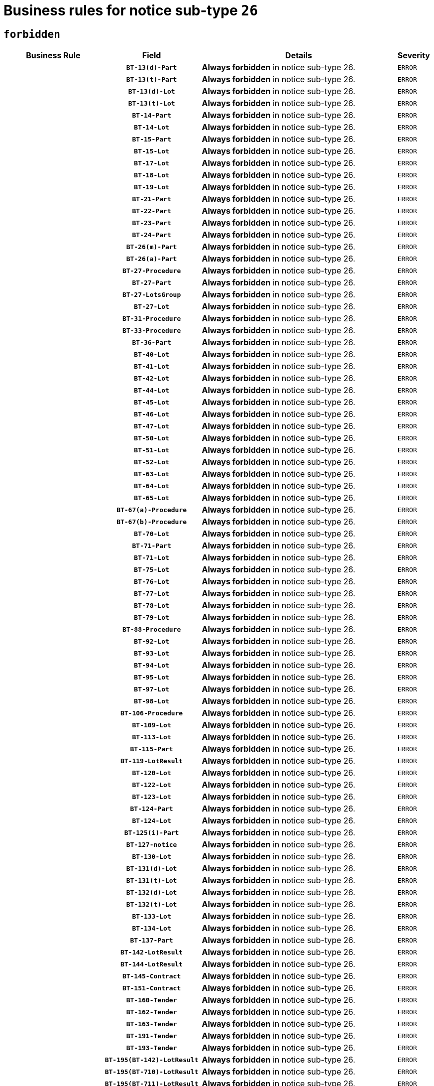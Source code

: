 = Business rules for notice sub-type `26`
:navtitle: Business Rules

== `forbidden`
[cols="<3,3,<6,>1", role="fixed-layout"]
|====
h| Business Rule h| Field h|Details h|Severity
h|
h|`BT-13(d)-Part`
a|

*Always forbidden* in notice sub-type 26.
|`ERROR`
h|
h|`BT-13(t)-Part`
a|

*Always forbidden* in notice sub-type 26.
|`ERROR`
h|
h|`BT-13(d)-Lot`
a|

*Always forbidden* in notice sub-type 26.
|`ERROR`
h|
h|`BT-13(t)-Lot`
a|

*Always forbidden* in notice sub-type 26.
|`ERROR`
h|
h|`BT-14-Part`
a|

*Always forbidden* in notice sub-type 26.
|`ERROR`
h|
h|`BT-14-Lot`
a|

*Always forbidden* in notice sub-type 26.
|`ERROR`
h|
h|`BT-15-Part`
a|

*Always forbidden* in notice sub-type 26.
|`ERROR`
h|
h|`BT-15-Lot`
a|

*Always forbidden* in notice sub-type 26.
|`ERROR`
h|
h|`BT-17-Lot`
a|

*Always forbidden* in notice sub-type 26.
|`ERROR`
h|
h|`BT-18-Lot`
a|

*Always forbidden* in notice sub-type 26.
|`ERROR`
h|
h|`BT-19-Lot`
a|

*Always forbidden* in notice sub-type 26.
|`ERROR`
h|
h|`BT-21-Part`
a|

*Always forbidden* in notice sub-type 26.
|`ERROR`
h|
h|`BT-22-Part`
a|

*Always forbidden* in notice sub-type 26.
|`ERROR`
h|
h|`BT-23-Part`
a|

*Always forbidden* in notice sub-type 26.
|`ERROR`
h|
h|`BT-24-Part`
a|

*Always forbidden* in notice sub-type 26.
|`ERROR`
h|
h|`BT-26(m)-Part`
a|

*Always forbidden* in notice sub-type 26.
|`ERROR`
h|
h|`BT-26(a)-Part`
a|

*Always forbidden* in notice sub-type 26.
|`ERROR`
h|
h|`BT-27-Procedure`
a|

*Always forbidden* in notice sub-type 26.
|`ERROR`
h|
h|`BT-27-Part`
a|

*Always forbidden* in notice sub-type 26.
|`ERROR`
h|
h|`BT-27-LotsGroup`
a|

*Always forbidden* in notice sub-type 26.
|`ERROR`
h|
h|`BT-27-Lot`
a|

*Always forbidden* in notice sub-type 26.
|`ERROR`
h|
h|`BT-31-Procedure`
a|

*Always forbidden* in notice sub-type 26.
|`ERROR`
h|
h|`BT-33-Procedure`
a|

*Always forbidden* in notice sub-type 26.
|`ERROR`
h|
h|`BT-36-Part`
a|

*Always forbidden* in notice sub-type 26.
|`ERROR`
h|
h|`BT-40-Lot`
a|

*Always forbidden* in notice sub-type 26.
|`ERROR`
h|
h|`BT-41-Lot`
a|

*Always forbidden* in notice sub-type 26.
|`ERROR`
h|
h|`BT-42-Lot`
a|

*Always forbidden* in notice sub-type 26.
|`ERROR`
h|
h|`BT-44-Lot`
a|

*Always forbidden* in notice sub-type 26.
|`ERROR`
h|
h|`BT-45-Lot`
a|

*Always forbidden* in notice sub-type 26.
|`ERROR`
h|
h|`BT-46-Lot`
a|

*Always forbidden* in notice sub-type 26.
|`ERROR`
h|
h|`BT-47-Lot`
a|

*Always forbidden* in notice sub-type 26.
|`ERROR`
h|
h|`BT-50-Lot`
a|

*Always forbidden* in notice sub-type 26.
|`ERROR`
h|
h|`BT-51-Lot`
a|

*Always forbidden* in notice sub-type 26.
|`ERROR`
h|
h|`BT-52-Lot`
a|

*Always forbidden* in notice sub-type 26.
|`ERROR`
h|
h|`BT-63-Lot`
a|

*Always forbidden* in notice sub-type 26.
|`ERROR`
h|
h|`BT-64-Lot`
a|

*Always forbidden* in notice sub-type 26.
|`ERROR`
h|
h|`BT-65-Lot`
a|

*Always forbidden* in notice sub-type 26.
|`ERROR`
h|
h|`BT-67(a)-Procedure`
a|

*Always forbidden* in notice sub-type 26.
|`ERROR`
h|
h|`BT-67(b)-Procedure`
a|

*Always forbidden* in notice sub-type 26.
|`ERROR`
h|
h|`BT-70-Lot`
a|

*Always forbidden* in notice sub-type 26.
|`ERROR`
h|
h|`BT-71-Part`
a|

*Always forbidden* in notice sub-type 26.
|`ERROR`
h|
h|`BT-71-Lot`
a|

*Always forbidden* in notice sub-type 26.
|`ERROR`
h|
h|`BT-75-Lot`
a|

*Always forbidden* in notice sub-type 26.
|`ERROR`
h|
h|`BT-76-Lot`
a|

*Always forbidden* in notice sub-type 26.
|`ERROR`
h|
h|`BT-77-Lot`
a|

*Always forbidden* in notice sub-type 26.
|`ERROR`
h|
h|`BT-78-Lot`
a|

*Always forbidden* in notice sub-type 26.
|`ERROR`
h|
h|`BT-79-Lot`
a|

*Always forbidden* in notice sub-type 26.
|`ERROR`
h|
h|`BT-88-Procedure`
a|

*Always forbidden* in notice sub-type 26.
|`ERROR`
h|
h|`BT-92-Lot`
a|

*Always forbidden* in notice sub-type 26.
|`ERROR`
h|
h|`BT-93-Lot`
a|

*Always forbidden* in notice sub-type 26.
|`ERROR`
h|
h|`BT-94-Lot`
a|

*Always forbidden* in notice sub-type 26.
|`ERROR`
h|
h|`BT-95-Lot`
a|

*Always forbidden* in notice sub-type 26.
|`ERROR`
h|
h|`BT-97-Lot`
a|

*Always forbidden* in notice sub-type 26.
|`ERROR`
h|
h|`BT-98-Lot`
a|

*Always forbidden* in notice sub-type 26.
|`ERROR`
h|
h|`BT-106-Procedure`
a|

*Always forbidden* in notice sub-type 26.
|`ERROR`
h|
h|`BT-109-Lot`
a|

*Always forbidden* in notice sub-type 26.
|`ERROR`
h|
h|`BT-113-Lot`
a|

*Always forbidden* in notice sub-type 26.
|`ERROR`
h|
h|`BT-115-Part`
a|

*Always forbidden* in notice sub-type 26.
|`ERROR`
h|
h|`BT-119-LotResult`
a|

*Always forbidden* in notice sub-type 26.
|`ERROR`
h|
h|`BT-120-Lot`
a|

*Always forbidden* in notice sub-type 26.
|`ERROR`
h|
h|`BT-122-Lot`
a|

*Always forbidden* in notice sub-type 26.
|`ERROR`
h|
h|`BT-123-Lot`
a|

*Always forbidden* in notice sub-type 26.
|`ERROR`
h|
h|`BT-124-Part`
a|

*Always forbidden* in notice sub-type 26.
|`ERROR`
h|
h|`BT-124-Lot`
a|

*Always forbidden* in notice sub-type 26.
|`ERROR`
h|
h|`BT-125(i)-Part`
a|

*Always forbidden* in notice sub-type 26.
|`ERROR`
h|
h|`BT-127-notice`
a|

*Always forbidden* in notice sub-type 26.
|`ERROR`
h|
h|`BT-130-Lot`
a|

*Always forbidden* in notice sub-type 26.
|`ERROR`
h|
h|`BT-131(d)-Lot`
a|

*Always forbidden* in notice sub-type 26.
|`ERROR`
h|
h|`BT-131(t)-Lot`
a|

*Always forbidden* in notice sub-type 26.
|`ERROR`
h|
h|`BT-132(d)-Lot`
a|

*Always forbidden* in notice sub-type 26.
|`ERROR`
h|
h|`BT-132(t)-Lot`
a|

*Always forbidden* in notice sub-type 26.
|`ERROR`
h|
h|`BT-133-Lot`
a|

*Always forbidden* in notice sub-type 26.
|`ERROR`
h|
h|`BT-134-Lot`
a|

*Always forbidden* in notice sub-type 26.
|`ERROR`
h|
h|`BT-137-Part`
a|

*Always forbidden* in notice sub-type 26.
|`ERROR`
h|
h|`BT-142-LotResult`
a|

*Always forbidden* in notice sub-type 26.
|`ERROR`
h|
h|`BT-144-LotResult`
a|

*Always forbidden* in notice sub-type 26.
|`ERROR`
h|
h|`BT-145-Contract`
a|

*Always forbidden* in notice sub-type 26.
|`ERROR`
h|
h|`BT-151-Contract`
a|

*Always forbidden* in notice sub-type 26.
|`ERROR`
h|
h|`BT-160-Tender`
a|

*Always forbidden* in notice sub-type 26.
|`ERROR`
h|
h|`BT-162-Tender`
a|

*Always forbidden* in notice sub-type 26.
|`ERROR`
h|
h|`BT-163-Tender`
a|

*Always forbidden* in notice sub-type 26.
|`ERROR`
h|
h|`BT-191-Tender`
a|

*Always forbidden* in notice sub-type 26.
|`ERROR`
h|
h|`BT-193-Tender`
a|

*Always forbidden* in notice sub-type 26.
|`ERROR`
h|
h|`BT-195(BT-142)-LotResult`
a|

*Always forbidden* in notice sub-type 26.
|`ERROR`
h|
h|`BT-195(BT-710)-LotResult`
a|

*Always forbidden* in notice sub-type 26.
|`ERROR`
h|
h|`BT-195(BT-711)-LotResult`
a|

*Always forbidden* in notice sub-type 26.
|`ERROR`
h|
h|`BT-195(BT-712)-LotResult`
a|

*Always forbidden* in notice sub-type 26.
|`ERROR`
h|
h|`BT-195(BT-144)-LotResult`
a|

*Always forbidden* in notice sub-type 26.
|`ERROR`
h|
h|`BT-195(BT-760)-LotResult`
a|

*Always forbidden* in notice sub-type 26.
|`ERROR`
h|
h|`BT-195(BT-759)-LotResult`
a|

*Always forbidden* in notice sub-type 26.
|`ERROR`
h|
h|`BT-195(BT-193)-Tender`
a|

*Always forbidden* in notice sub-type 26.
|`ERROR`
h|
h|`BT-195(BT-162)-Tender`
a|

*Always forbidden* in notice sub-type 26.
|`ERROR`
h|
h|`BT-195(BT-160)-Tender`
a|

*Always forbidden* in notice sub-type 26.
|`ERROR`
h|
h|`BT-195(BT-163)-Tender`
a|

*Always forbidden* in notice sub-type 26.
|`ERROR`
h|
h|`BT-195(BT-191)-Tender`
a|

*Always forbidden* in notice sub-type 26.
|`ERROR`
h|
h|`BT-195(BT-88)-Procedure`
a|

*Always forbidden* in notice sub-type 26.
|`ERROR`
h|
h|`BT-195(BT-106)-Procedure`
a|

*Always forbidden* in notice sub-type 26.
|`ERROR`
h|
h|`BT-195(BT-1351)-Procedure`
a|

*Always forbidden* in notice sub-type 26.
|`ERROR`
h|
h|`BT-195(BT-635)-LotResult`
a|

*Always forbidden* in notice sub-type 26.
|`ERROR`
h|
h|`BT-195(BT-636)-LotResult`
a|

*Always forbidden* in notice sub-type 26.
|`ERROR`
h|
h|`BT-196(BT-142)-LotResult`
a|

*Always forbidden* in notice sub-type 26.
|`ERROR`
h|
h|`BT-196(BT-710)-LotResult`
a|

*Always forbidden* in notice sub-type 26.
|`ERROR`
h|
h|`BT-196(BT-711)-LotResult`
a|

*Always forbidden* in notice sub-type 26.
|`ERROR`
h|
h|`BT-196(BT-712)-LotResult`
a|

*Always forbidden* in notice sub-type 26.
|`ERROR`
h|
h|`BT-196(BT-144)-LotResult`
a|

*Always forbidden* in notice sub-type 26.
|`ERROR`
h|
h|`BT-196(BT-760)-LotResult`
a|

*Always forbidden* in notice sub-type 26.
|`ERROR`
h|
h|`BT-196(BT-759)-LotResult`
a|

*Always forbidden* in notice sub-type 26.
|`ERROR`
h|
h|`BT-196(BT-193)-Tender`
a|

*Always forbidden* in notice sub-type 26.
|`ERROR`
h|
h|`BT-196(BT-162)-Tender`
a|

*Always forbidden* in notice sub-type 26.
|`ERROR`
h|
h|`BT-196(BT-160)-Tender`
a|

*Always forbidden* in notice sub-type 26.
|`ERROR`
h|
h|`BT-196(BT-163)-Tender`
a|

*Always forbidden* in notice sub-type 26.
|`ERROR`
h|
h|`BT-196(BT-191)-Tender`
a|

*Always forbidden* in notice sub-type 26.
|`ERROR`
h|
h|`BT-196(BT-88)-Procedure`
a|

*Always forbidden* in notice sub-type 26.
|`ERROR`
h|
h|`BT-196(BT-106)-Procedure`
a|

*Always forbidden* in notice sub-type 26.
|`ERROR`
h|
h|`BT-196(BT-1351)-Procedure`
a|

*Always forbidden* in notice sub-type 26.
|`ERROR`
h|
h|`BT-196(BT-635)-LotResult`
a|

*Always forbidden* in notice sub-type 26.
|`ERROR`
h|
h|`BT-196(BT-636)-LotResult`
a|

*Always forbidden* in notice sub-type 26.
|`ERROR`
h|
h|`BT-197(BT-142)-LotResult`
a|

*Always forbidden* in notice sub-type 26.
|`ERROR`
h|
h|`BT-197(BT-710)-LotResult`
a|

*Always forbidden* in notice sub-type 26.
|`ERROR`
h|
h|`BT-197(BT-711)-LotResult`
a|

*Always forbidden* in notice sub-type 26.
|`ERROR`
h|
h|`BT-197(BT-712)-LotResult`
a|

*Always forbidden* in notice sub-type 26.
|`ERROR`
h|
h|`BT-197(BT-144)-LotResult`
a|

*Always forbidden* in notice sub-type 26.
|`ERROR`
h|
h|`BT-197(BT-760)-LotResult`
a|

*Always forbidden* in notice sub-type 26.
|`ERROR`
h|
h|`BT-197(BT-759)-LotResult`
a|

*Always forbidden* in notice sub-type 26.
|`ERROR`
h|
h|`BT-197(BT-193)-Tender`
a|

*Always forbidden* in notice sub-type 26.
|`ERROR`
h|
h|`BT-197(BT-162)-Tender`
a|

*Always forbidden* in notice sub-type 26.
|`ERROR`
h|
h|`BT-197(BT-160)-Tender`
a|

*Always forbidden* in notice sub-type 26.
|`ERROR`
h|
h|`BT-197(BT-163)-Tender`
a|

*Always forbidden* in notice sub-type 26.
|`ERROR`
h|
h|`BT-197(BT-191)-Tender`
a|

*Always forbidden* in notice sub-type 26.
|`ERROR`
h|
h|`BT-197(BT-88)-Procedure`
a|

*Always forbidden* in notice sub-type 26.
|`ERROR`
h|
h|`BT-197(BT-106)-Procedure`
a|

*Always forbidden* in notice sub-type 26.
|`ERROR`
h|
h|`BT-197(BT-1351)-Procedure`
a|

*Always forbidden* in notice sub-type 26.
|`ERROR`
h|
h|`BT-197(BT-635)-LotResult`
a|

*Always forbidden* in notice sub-type 26.
|`ERROR`
h|
h|`BT-197(BT-636)-LotResult`
a|

*Always forbidden* in notice sub-type 26.
|`ERROR`
h|
h|`BT-198(BT-142)-LotResult`
a|

*Always forbidden* in notice sub-type 26.
|`ERROR`
h|
h|`BT-198(BT-710)-LotResult`
a|

*Always forbidden* in notice sub-type 26.
|`ERROR`
h|
h|`BT-198(BT-711)-LotResult`
a|

*Always forbidden* in notice sub-type 26.
|`ERROR`
h|
h|`BT-198(BT-712)-LotResult`
a|

*Always forbidden* in notice sub-type 26.
|`ERROR`
h|
h|`BT-198(BT-144)-LotResult`
a|

*Always forbidden* in notice sub-type 26.
|`ERROR`
h|
h|`BT-198(BT-760)-LotResult`
a|

*Always forbidden* in notice sub-type 26.
|`ERROR`
h|
h|`BT-198(BT-759)-LotResult`
a|

*Always forbidden* in notice sub-type 26.
|`ERROR`
h|
h|`BT-198(BT-193)-Tender`
a|

*Always forbidden* in notice sub-type 26.
|`ERROR`
h|
h|`BT-198(BT-162)-Tender`
a|

*Always forbidden* in notice sub-type 26.
|`ERROR`
h|
h|`BT-198(BT-160)-Tender`
a|

*Always forbidden* in notice sub-type 26.
|`ERROR`
h|
h|`BT-198(BT-163)-Tender`
a|

*Always forbidden* in notice sub-type 26.
|`ERROR`
h|
h|`BT-198(BT-191)-Tender`
a|

*Always forbidden* in notice sub-type 26.
|`ERROR`
h|
h|`BT-198(BT-88)-Procedure`
a|

*Always forbidden* in notice sub-type 26.
|`ERROR`
h|
h|`BT-198(BT-106)-Procedure`
a|

*Always forbidden* in notice sub-type 26.
|`ERROR`
h|
h|`BT-198(BT-1351)-Procedure`
a|

*Always forbidden* in notice sub-type 26.
|`ERROR`
h|
h|`BT-198(BT-635)-LotResult`
a|

*Always forbidden* in notice sub-type 26.
|`ERROR`
h|
h|`BT-198(BT-636)-LotResult`
a|

*Always forbidden* in notice sub-type 26.
|`ERROR`
h|
h|`BT-200-Contract`
a|

*Always forbidden* in notice sub-type 26.
|`ERROR`
h|
h|`BT-201-Contract`
a|

*Always forbidden* in notice sub-type 26.
|`ERROR`
h|
h|`BT-202-Contract`
a|

*Always forbidden* in notice sub-type 26.
|`ERROR`
h|
h|`BT-262-Part`
a|

*Always forbidden* in notice sub-type 26.
|`ERROR`
h|
h|`BT-263-Part`
a|

*Always forbidden* in notice sub-type 26.
|`ERROR`
h|
h|`BT-271-Procedure`
a|

*Always forbidden* in notice sub-type 26.
|`ERROR`
h|
h|`BT-271-LotsGroup`
a|

*Always forbidden* in notice sub-type 26.
|`ERROR`
h|
h|`BT-271-Lot`
a|

*Always forbidden* in notice sub-type 26.
|`ERROR`
h|
h|`BT-300-Part`
a|

*Always forbidden* in notice sub-type 26.
|`ERROR`
h|
h|`BT-500-Business`
a|

*Always forbidden* in notice sub-type 26.
|`ERROR`
h|
h|`BT-501-Business-National`
a|

*Always forbidden* in notice sub-type 26.
|`ERROR`
h|
h|`BT-501-Business-European`
a|

*Always forbidden* in notice sub-type 26.
|`ERROR`
h|
h|`BT-502-Business`
a|

*Always forbidden* in notice sub-type 26.
|`ERROR`
h|
h|`BT-503-Business`
a|

*Always forbidden* in notice sub-type 26.
|`ERROR`
h|
h|`BT-505-Business`
a|

*Always forbidden* in notice sub-type 26.
|`ERROR`
h|
h|`BT-506-Business`
a|

*Always forbidden* in notice sub-type 26.
|`ERROR`
h|
h|`BT-507-Business`
a|

*Always forbidden* in notice sub-type 26.
|`ERROR`
h|
h|`BT-510(a)-Business`
a|

*Always forbidden* in notice sub-type 26.
|`ERROR`
h|
h|`BT-510(b)-Business`
a|

*Always forbidden* in notice sub-type 26.
|`ERROR`
h|
h|`BT-510(c)-Business`
a|

*Always forbidden* in notice sub-type 26.
|`ERROR`
h|
h|`BT-512-Business`
a|

*Always forbidden* in notice sub-type 26.
|`ERROR`
h|
h|`BT-513-Business`
a|

*Always forbidden* in notice sub-type 26.
|`ERROR`
h|
h|`BT-514-Business`
a|

*Always forbidden* in notice sub-type 26.
|`ERROR`
h|
h|`BT-531-Part`
a|

*Always forbidden* in notice sub-type 26.
|`ERROR`
h|
h|`BT-536-Part`
a|

*Always forbidden* in notice sub-type 26.
|`ERROR`
h|
h|`BT-537-Part`
a|

*Always forbidden* in notice sub-type 26.
|`ERROR`
h|
h|`BT-538-Part`
a|

*Always forbidden* in notice sub-type 26.
|`ERROR`
h|
h|`BT-578-Lot`
a|

*Always forbidden* in notice sub-type 26.
|`ERROR`
h|
h|`BT-615-Part`
a|

*Always forbidden* in notice sub-type 26.
|`ERROR`
h|
h|`BT-615-Lot`
a|

*Always forbidden* in notice sub-type 26.
|`ERROR`
h|
h|`BT-630(d)-Lot`
a|

*Always forbidden* in notice sub-type 26.
|`ERROR`
h|
h|`BT-630(t)-Lot`
a|

*Always forbidden* in notice sub-type 26.
|`ERROR`
h|
h|`BT-631-Lot`
a|

*Always forbidden* in notice sub-type 26.
|`ERROR`
h|
h|`BT-632-Part`
a|

*Always forbidden* in notice sub-type 26.
|`ERROR`
h|
h|`BT-632-Lot`
a|

*Always forbidden* in notice sub-type 26.
|`ERROR`
h|
h|`BT-634-Procedure`
a|

*Always forbidden* in notice sub-type 26.
|`ERROR`
h|
h|`BT-634-Lot`
a|

*Always forbidden* in notice sub-type 26.
|`ERROR`
h|
h|`BT-635-LotResult`
a|

*Always forbidden* in notice sub-type 26.
|`ERROR`
h|
h|`BT-636-LotResult`
a|

*Always forbidden* in notice sub-type 26.
|`ERROR`
h|
h|`BT-644-Lot`
a|

*Always forbidden* in notice sub-type 26.
|`ERROR`
h|
h|`BT-651-Lot`
a|

*Always forbidden* in notice sub-type 26.
|`ERROR`
h|
h|`BT-661-Lot`
a|

*Always forbidden* in notice sub-type 26.
|`ERROR`
h|
h|`BT-707-Part`
a|

*Always forbidden* in notice sub-type 26.
|`ERROR`
h|
h|`BT-707-Lot`
a|

*Always forbidden* in notice sub-type 26.
|`ERROR`
h|
h|`BT-708-Part`
a|

*Always forbidden* in notice sub-type 26.
|`ERROR`
h|
h|`BT-708-Lot`
a|

*Always forbidden* in notice sub-type 26.
|`ERROR`
h|
h|`BT-710-LotResult`
a|

*Always forbidden* in notice sub-type 26.
|`ERROR`
h|
h|`BT-711-LotResult`
a|

*Always forbidden* in notice sub-type 26.
|`ERROR`
h|
h|`BT-712(a)-LotResult`
a|

*Always forbidden* in notice sub-type 26.
|`ERROR`
h|
h|`BT-712(b)-LotResult`
a|

*Always forbidden* in notice sub-type 26.
|`ERROR`
h|
h|`BT-717-Lot`
a|

*Always forbidden* in notice sub-type 26.
|`ERROR`
h|
h|`BT-723-LotResult`
a|

*Always forbidden* in notice sub-type 26.
|`ERROR`
h|
h|`BT-726-Part`
a|

*Always forbidden* in notice sub-type 26.
|`ERROR`
h|
h|`BT-726-LotsGroup`
a|

*Always forbidden* in notice sub-type 26.
|`ERROR`
h|
h|`BT-726-Lot`
a|

*Always forbidden* in notice sub-type 26.
|`ERROR`
h|
h|`BT-727-Part`
a|

*Always forbidden* in notice sub-type 26.
|`ERROR`
h|
h|`BT-728-Part`
a|

*Always forbidden* in notice sub-type 26.
|`ERROR`
h|
h|`BT-729-Lot`
a|

*Always forbidden* in notice sub-type 26.
|`ERROR`
h|
h|`BT-732-Lot`
a|

*Always forbidden* in notice sub-type 26.
|`ERROR`
h|
h|`BT-735-Lot`
a|

*Always forbidden* in notice sub-type 26.
|`ERROR`
h|
h|`BT-735-LotResult`
a|

*Always forbidden* in notice sub-type 26.
|`ERROR`
h|
h|`BT-736-Part`
a|

*Always forbidden* in notice sub-type 26.
|`ERROR`
h|
h|`BT-736-Lot`
a|

*Always forbidden* in notice sub-type 26.
|`ERROR`
h|
h|`BT-737-Part`
a|

*Always forbidden* in notice sub-type 26.
|`ERROR`
h|
h|`BT-737-Lot`
a|

*Always forbidden* in notice sub-type 26.
|`ERROR`
h|
h|`BT-739-Business`
a|

*Always forbidden* in notice sub-type 26.
|`ERROR`
h|
h|`BT-740-Procedure-Buyer`
a|

*Always forbidden* in notice sub-type 26.
|`ERROR`
h|
h|`BT-743-Lot`
a|

*Always forbidden* in notice sub-type 26.
|`ERROR`
h|
h|`BT-744-Lot`
a|

*Always forbidden* in notice sub-type 26.
|`ERROR`
h|
h|`BT-745-Lot`
a|

*Always forbidden* in notice sub-type 26.
|`ERROR`
h|
h|`BT-747-Lot`
a|

*Always forbidden* in notice sub-type 26.
|`ERROR`
h|
h|`BT-748-Lot`
a|

*Always forbidden* in notice sub-type 26.
|`ERROR`
h|
h|`BT-749-Lot`
a|

*Always forbidden* in notice sub-type 26.
|`ERROR`
h|
h|`BT-750-Lot`
a|

*Always forbidden* in notice sub-type 26.
|`ERROR`
h|
h|`BT-751-Lot`
a|

*Always forbidden* in notice sub-type 26.
|`ERROR`
h|
h|`BT-752-Lot`
a|

*Always forbidden* in notice sub-type 26.
|`ERROR`
h|
h|`BT-756-Procedure`
a|

*Always forbidden* in notice sub-type 26.
|`ERROR`
h|
h|`BT-759-LotResult`
a|

*Always forbidden* in notice sub-type 26.
|`ERROR`
h|
h|`BT-760-LotResult`
a|

*Always forbidden* in notice sub-type 26.
|`ERROR`
h|
h|`BT-761-Lot`
a|

*Always forbidden* in notice sub-type 26.
|`ERROR`
h|
h|`BT-763-Procedure`
a|

*Always forbidden* in notice sub-type 26.
|`ERROR`
h|
h|`BT-764-Lot`
a|

*Always forbidden* in notice sub-type 26.
|`ERROR`
h|
h|`BT-765-Part`
a|

*Always forbidden* in notice sub-type 26.
|`ERROR`
h|
h|`BT-766-Part`
a|

*Always forbidden* in notice sub-type 26.
|`ERROR`
h|
h|`BT-767-Lot`
a|

*Always forbidden* in notice sub-type 26.
|`ERROR`
h|
h|`BT-768-Contract`
a|

*Always forbidden* in notice sub-type 26.
|`ERROR`
h|
h|`BT-769-Lot`
a|

*Always forbidden* in notice sub-type 26.
|`ERROR`
h|
h|`BT-771-Lot`
a|

*Always forbidden* in notice sub-type 26.
|`ERROR`
h|
h|`BT-772-Lot`
a|

*Always forbidden* in notice sub-type 26.
|`ERROR`
h|
h|`BT-779-Tender`
a|

*Always forbidden* in notice sub-type 26.
|`ERROR`
h|
h|`BT-780-Tender`
a|

*Always forbidden* in notice sub-type 26.
|`ERROR`
h|
h|`BT-781-Lot`
a|

*Always forbidden* in notice sub-type 26.
|`ERROR`
h|
h|`BT-782-Tender`
a|

*Always forbidden* in notice sub-type 26.
|`ERROR`
h|
h|`BT-783-Review`
a|

*Always forbidden* in notice sub-type 26.
|`ERROR`
h|
h|`BT-784-Review`
a|

*Always forbidden* in notice sub-type 26.
|`ERROR`
h|
h|`BT-785-Review`
a|

*Always forbidden* in notice sub-type 26.
|`ERROR`
h|
h|`BT-786-Review`
a|

*Always forbidden* in notice sub-type 26.
|`ERROR`
h|
h|`BT-787-Review`
a|

*Always forbidden* in notice sub-type 26.
|`ERROR`
h|
h|`BT-788-Review`
a|

*Always forbidden* in notice sub-type 26.
|`ERROR`
h|
h|`BT-789-Review`
a|

*Always forbidden* in notice sub-type 26.
|`ERROR`
h|
h|`BT-790-Review`
a|

*Always forbidden* in notice sub-type 26.
|`ERROR`
h|
h|`BT-791-Review`
a|

*Always forbidden* in notice sub-type 26.
|`ERROR`
h|
h|`BT-792-Review`
a|

*Always forbidden* in notice sub-type 26.
|`ERROR`
h|
h|`BT-793-Review`
a|

*Always forbidden* in notice sub-type 26.
|`ERROR`
h|
h|`BT-794-Review`
a|

*Always forbidden* in notice sub-type 26.
|`ERROR`
h|
h|`BT-795-Review`
a|

*Always forbidden* in notice sub-type 26.
|`ERROR`
h|
h|`BT-796-Review`
a|

*Always forbidden* in notice sub-type 26.
|`ERROR`
h|
h|`BT-797-Review`
a|

*Always forbidden* in notice sub-type 26.
|`ERROR`
h|
h|`BT-798-Review`
a|

*Always forbidden* in notice sub-type 26.
|`ERROR`
h|
h|`BT-799-ReviewBody`
a|

*Always forbidden* in notice sub-type 26.
|`ERROR`
h|
h|`BT-800(d)-Lot`
a|

*Always forbidden* in notice sub-type 26.
|`ERROR`
h|
h|`BT-800(t)-Lot`
a|

*Always forbidden* in notice sub-type 26.
|`ERROR`
h|
h|`BT-801-Lot`
a|

*Always forbidden* in notice sub-type 26.
|`ERROR`
h|
h|`BT-802-Lot`
a|

*Always forbidden* in notice sub-type 26.
|`ERROR`
h|
h|`BT-1251-Part`
a|

*Always forbidden* in notice sub-type 26.
|`ERROR`
h|
h|`BT-1311(d)-Lot`
a|

*Always forbidden* in notice sub-type 26.
|`ERROR`
h|
h|`BT-1311(t)-Lot`
a|

*Always forbidden* in notice sub-type 26.
|`ERROR`
h|
h|`BT-1351-Procedure`
a|

*Always forbidden* in notice sub-type 26.
|`ERROR`
h|
h|`BT-1501(n)-Contract`
a|

*Always forbidden* in notice sub-type 26.
|`ERROR`
h|
h|`BT-1501(s)-Contract`
a|

*Always forbidden* in notice sub-type 26.
|`ERROR`
h|
h|`BT-5010-Lot`
a|

*Always forbidden* in notice sub-type 26.
|`ERROR`
h|
h|`BT-5071-Part`
a|

*Always forbidden* in notice sub-type 26.
|`ERROR`
h|
h|`BT-5101(a)-Part`
a|

*Always forbidden* in notice sub-type 26.
|`ERROR`
h|
h|`BT-5101(b)-Part`
a|

*Always forbidden* in notice sub-type 26.
|`ERROR`
h|
h|`BT-5101(c)-Part`
a|

*Always forbidden* in notice sub-type 26.
|`ERROR`
h|
h|`BT-5121-Part`
a|

*Always forbidden* in notice sub-type 26.
|`ERROR`
h|
h|`BT-5131-Part`
a|

*Always forbidden* in notice sub-type 26.
|`ERROR`
h|
h|`BT-5141-Part`
a|

*Always forbidden* in notice sub-type 26.
|`ERROR`
h|
h|`BT-6140-Lot`
a|

*Always forbidden* in notice sub-type 26.
|`ERROR`
h|
h|`BT-7220-Lot`
a|

*Always forbidden* in notice sub-type 26.
|`ERROR`
h|
h|`BT-7531-Lot`
a|

*Always forbidden* in notice sub-type 26.
|`ERROR`
h|
h|`BT-7532-Lot`
a|

*Always forbidden* in notice sub-type 26.
|`ERROR`
h|
h|`OPP-020-Contract`
a|

*Always forbidden* in notice sub-type 26.
|`ERROR`
h|
h|`OPP-021-Contract`
a|

*Always forbidden* in notice sub-type 26.
|`ERROR`
h|
h|`OPP-022-Contract`
a|

*Always forbidden* in notice sub-type 26.
|`ERROR`
h|
h|`OPP-023-Contract`
a|

*Always forbidden* in notice sub-type 26.
|`ERROR`
h|
h|`OPP-030-Tender`
a|

*Always forbidden* in notice sub-type 26.
|`ERROR`
h|
h|`OPP-031-Tender`
a|

*Always forbidden* in notice sub-type 26.
|`ERROR`
h|
h|`OPP-032-Tender`
a|

*Always forbidden* in notice sub-type 26.
|`ERROR`
h|
h|`OPP-033-Tender`
a|

*Always forbidden* in notice sub-type 26.
|`ERROR`
h|
h|`OPP-034-Tender`
a|

*Always forbidden* in notice sub-type 26.
|`ERROR`
h|
h|`OPP-040-Procedure`
a|

*Always forbidden* in notice sub-type 26.
|`ERROR`
h|
h|`OPP-080-Tender`
a|

*Always forbidden* in notice sub-type 26.
|`ERROR`
h|
h|`OPP-100-Business`
a|

*Always forbidden* in notice sub-type 26.
|`ERROR`
h|
h|`OPP-105-Business`
a|

*Always forbidden* in notice sub-type 26.
|`ERROR`
h|
h|`OPP-110-Business`
a|

*Always forbidden* in notice sub-type 26.
|`ERROR`
h|
h|`OPP-111-Business`
a|

*Always forbidden* in notice sub-type 26.
|`ERROR`
h|
h|`OPP-112-Business`
a|

*Always forbidden* in notice sub-type 26.
|`ERROR`
h|
h|`OPP-113-Business-European`
a|

*Always forbidden* in notice sub-type 26.
|`ERROR`
h|
h|`OPP-120-Business`
a|

*Always forbidden* in notice sub-type 26.
|`ERROR`
h|
h|`OPP-121-Business`
a|

*Always forbidden* in notice sub-type 26.
|`ERROR`
h|
h|`OPP-122-Business`
a|

*Always forbidden* in notice sub-type 26.
|`ERROR`
h|
h|`OPP-123-Business`
a|

*Always forbidden* in notice sub-type 26.
|`ERROR`
h|
h|`OPP-130-Business`
a|

*Always forbidden* in notice sub-type 26.
|`ERROR`
h|
h|`OPP-131-Business`
a|

*Always forbidden* in notice sub-type 26.
|`ERROR`
h|
h|`OPA-27-Procedure-Currency`
a|

*Always forbidden* in notice sub-type 26.
|`ERROR`
h|
h|`OPA-36-Part-Number`
a|

*Always forbidden* in notice sub-type 26.
|`ERROR`
h|
h|`OPT-050-Part`
a|

*Always forbidden* in notice sub-type 26.
|`ERROR`
h|
h|`OPT-050-Lot`
a|

*Always forbidden* in notice sub-type 26.
|`ERROR`
h|
h|`OPT-060-Lot`
a|

*Always forbidden* in notice sub-type 26.
|`ERROR`
h|
h|`OPT-070-Lot`
a|

*Always forbidden* in notice sub-type 26.
|`ERROR`
h|
h|`OPT-071-Lot`
a|

*Always forbidden* in notice sub-type 26.
|`ERROR`
h|
h|`OPT-072-Lot`
a|

*Always forbidden* in notice sub-type 26.
|`ERROR`
h|
h|`OPT-091-ReviewReq`
a|

*Always forbidden* in notice sub-type 26.
|`ERROR`
h|
h|`OPT-092-ReviewBody`
a|

*Always forbidden* in notice sub-type 26.
|`ERROR`
h|
h|`OPT-092-ReviewReq`
a|

*Always forbidden* in notice sub-type 26.
|`ERROR`
h|
h|`OPA-98-Lot-Number`
a|

*Always forbidden* in notice sub-type 26.
|`ERROR`
h|
h|`OPT-100-Contract`
a|

*Always forbidden* in notice sub-type 26.
|`ERROR`
h|
h|`OPT-110-Part-FiscalLegis`
a|

*Always forbidden* in notice sub-type 26.
|`ERROR`
h|
h|`OPT-111-Part-FiscalLegis`
a|

*Always forbidden* in notice sub-type 26.
|`ERROR`
h|
h|`OPT-112-Part-EnvironLegis`
a|

*Always forbidden* in notice sub-type 26.
|`ERROR`
h|
h|`OPT-113-Part-EmployLegis`
a|

*Always forbidden* in notice sub-type 26.
|`ERROR`
h|
h|`OPT-120-Part-EnvironLegis`
a|

*Always forbidden* in notice sub-type 26.
|`ERROR`
h|
h|`OPT-130-Part-EmployLegis`
a|

*Always forbidden* in notice sub-type 26.
|`ERROR`
h|
h|`OPT-140-Part`
a|

*Always forbidden* in notice sub-type 26.
|`ERROR`
h|
h|`OPT-140-Lot`
a|

*Always forbidden* in notice sub-type 26.
|`ERROR`
h|
h|`OPT-150-Lot`
a|

*Always forbidden* in notice sub-type 26.
|`ERROR`
h|
h|`OPT-155-LotResult`
a|

*Always forbidden* in notice sub-type 26.
|`ERROR`
h|
h|`OPT-156-LotResult`
a|

*Always forbidden* in notice sub-type 26.
|`ERROR`
h|
h|`OPT-301-Part-FiscalLegis`
a|

*Always forbidden* in notice sub-type 26.
|`ERROR`
h|
h|`OPT-301-Part-EnvironLegis`
a|

*Always forbidden* in notice sub-type 26.
|`ERROR`
h|
h|`OPT-301-Part-EmployLegis`
a|

*Always forbidden* in notice sub-type 26.
|`ERROR`
h|
h|`OPT-301-Part-AddInfo`
a|

*Always forbidden* in notice sub-type 26.
|`ERROR`
h|
h|`OPT-301-Part-DocProvider`
a|

*Always forbidden* in notice sub-type 26.
|`ERROR`
h|
h|`OPT-301-Part-TenderReceipt`
a|

*Always forbidden* in notice sub-type 26.
|`ERROR`
h|
h|`OPT-301-Part-TenderEval`
a|

*Always forbidden* in notice sub-type 26.
|`ERROR`
h|
h|`OPT-301-Part-ReviewOrg`
a|

*Always forbidden* in notice sub-type 26.
|`ERROR`
h|
h|`OPT-301-Part-ReviewInfo`
a|

*Always forbidden* in notice sub-type 26.
|`ERROR`
h|
h|`OPT-301-Part-Mediator`
a|

*Always forbidden* in notice sub-type 26.
|`ERROR`
h|
h|`OPT-301-Lot-TenderReceipt`
a|

*Always forbidden* in notice sub-type 26.
|`ERROR`
h|
h|`OPT-301-Lot-TenderEval`
a|

*Always forbidden* in notice sub-type 26.
|`ERROR`
h|
h|`OPT-301-ReviewBody`
a|

*Always forbidden* in notice sub-type 26.
|`ERROR`
h|
h|`OPT-301-ReviewReq`
a|

*Always forbidden* in notice sub-type 26.
|`ERROR`
|====

== `mandatory`
[cols="<3,3,<6,>1", role="fixed-layout"]
|====
h| Business Rule h| Field h|Details h|Severity
h|
h|`BT-01-notice`
a|

*Always mandatory* in notice sub-type 26.
|`ERROR`
h|
h|`BT-02-notice`
a|

*Always mandatory* in notice sub-type 26.
|`ERROR`
h|
h|`BT-03-notice`
a|

*Always mandatory* in notice sub-type 26.
|`ERROR`
h|
h|`BT-04-notice`
a|

*Always mandatory* in notice sub-type 26.
|`ERROR`
h|
h|`BT-05(a)-notice`
a|

*Always mandatory* in notice sub-type 26.
|`ERROR`
h|
h|`BT-05(b)-notice`
a|

*Always mandatory* in notice sub-type 26.
|`ERROR`
h|
h|`BT-21-Procedure`
a|

*Always mandatory* in notice sub-type 26.
|`ERROR`
h|
h|`BT-21-Lot`
a|

*Always mandatory* in notice sub-type 26.
|`ERROR`
h|
h|`BT-22-Lot`
a|

*Always mandatory* in notice sub-type 26.
|`ERROR`
h|
h|`BT-23-Procedure`
a|

*Always mandatory* in notice sub-type 26.
|`ERROR`
h|
h|`BT-23-Lot`
a|

*Always mandatory* in notice sub-type 26.
|`ERROR`
h|
h|`BT-24-Procedure`
a|

*Always mandatory* in notice sub-type 26.
|`ERROR`
h|
h|`BT-24-Lot`
a|

*Always mandatory* in notice sub-type 26.
|`ERROR`
h|
h|`BT-26(m)-Procedure`
a|

*Always mandatory* in notice sub-type 26.
|`ERROR`
h|
h|`BT-26(m)-Lot`
a|

*Always mandatory* in notice sub-type 26.
|`ERROR`
h|
h|`BT-105-Procedure`
a|

*Always mandatory* in notice sub-type 26.
|`ERROR`
h|
h|`BT-115-Lot`
a|

*Always mandatory* in notice sub-type 26.
|`ERROR`
h|
h|`BT-137-Lot`
a|

*Always mandatory* in notice sub-type 26.
|`ERROR`
h|
h|`BT-262-Procedure`
a|

*Always mandatory* in notice sub-type 26.
|`ERROR`
h|
h|`BT-262-Lot`
a|

*Always mandatory* in notice sub-type 26.
|`ERROR`
h|
h|`BT-500-Organization-Company`
a|

*Always mandatory* in notice sub-type 26.
|`ERROR`
h|
h|`BT-503-Organization-Company`
a|

*Always mandatory* in notice sub-type 26.
|`ERROR`
h|
h|`BT-506-Organization-Company`
a|

*Always mandatory* in notice sub-type 26.
|`ERROR`
h|
h|`BT-513-Organization-Company`
a|

*Always mandatory* in notice sub-type 26.
|`ERROR`
h|
h|`BT-514-Organization-Company`
a|

*Always mandatory* in notice sub-type 26.
|`ERROR`
h|
h|`BT-701-notice`
a|

*Always mandatory* in notice sub-type 26.
|`ERROR`
h|
h|`BT-702(a)-notice`
a|

*Always mandatory* in notice sub-type 26.
|`ERROR`
h|
h|`BT-757-notice`
a|

*Always mandatory* in notice sub-type 26.
|`ERROR`
h|
h|`OPP-070-notice`
a|

*Always mandatory* in notice sub-type 26.
|`ERROR`
h|
h|`OPT-001-notice`
a|

*Always mandatory* in notice sub-type 26.
|`ERROR`
h|
h|`OPT-002-notice`
a|

*Always mandatory* in notice sub-type 26.
|`ERROR`
h|
h|`OPT-200-Organization-Company`
a|

*Always mandatory* in notice sub-type 26.
|`ERROR`
h|
h|`OPT-300-Procedure-Buyer`
a|

*Always mandatory* in notice sub-type 26.
|`ERROR`
h|
h|`OPT-301-Lot-AddInfo`
a|

*Always mandatory* in notice sub-type 26.
|`ERROR`
h|
h|`OPT-316-Contract`
a|

*Always mandatory* in notice sub-type 26.
|`ERROR`
h|
h|`OPT-999`
a|

*Always mandatory* in notice sub-type 26.
|`ERROR`
|====

